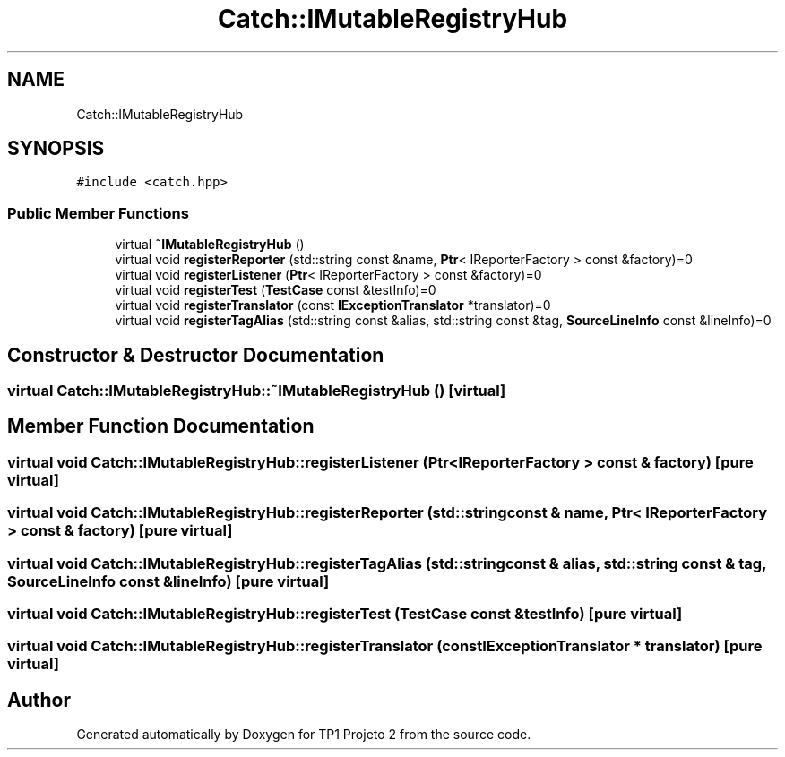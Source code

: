 .TH "Catch::IMutableRegistryHub" 3 "Mon Jun 19 2017" "TP1 Projeto 2" \" -*- nroff -*-
.ad l
.nh
.SH NAME
Catch::IMutableRegistryHub
.SH SYNOPSIS
.br
.PP
.PP
\fC#include <catch\&.hpp>\fP
.SS "Public Member Functions"

.in +1c
.ti -1c
.RI "virtual \fB~IMutableRegistryHub\fP ()"
.br
.ti -1c
.RI "virtual void \fBregisterReporter\fP (std::string const &name, \fBPtr\fP< IReporterFactory > const &factory)=0"
.br
.ti -1c
.RI "virtual void \fBregisterListener\fP (\fBPtr\fP< IReporterFactory > const &factory)=0"
.br
.ti -1c
.RI "virtual void \fBregisterTest\fP (\fBTestCase\fP const &testInfo)=0"
.br
.ti -1c
.RI "virtual void \fBregisterTranslator\fP (const \fBIExceptionTranslator\fP *translator)=0"
.br
.ti -1c
.RI "virtual void \fBregisterTagAlias\fP (std::string const &alias, std::string const &tag, \fBSourceLineInfo\fP const &lineInfo)=0"
.br
.in -1c
.SH "Constructor & Destructor Documentation"
.PP 
.SS "virtual Catch::IMutableRegistryHub::~IMutableRegistryHub ()\fC [virtual]\fP"

.SH "Member Function Documentation"
.PP 
.SS "virtual void Catch::IMutableRegistryHub::registerListener (\fBPtr\fP< IReporterFactory > const & factory)\fC [pure virtual]\fP"

.SS "virtual void Catch::IMutableRegistryHub::registerReporter (std::string const & name, \fBPtr\fP< IReporterFactory > const & factory)\fC [pure virtual]\fP"

.SS "virtual void Catch::IMutableRegistryHub::registerTagAlias (std::string const & alias, std::string const & tag, \fBSourceLineInfo\fP const & lineInfo)\fC [pure virtual]\fP"

.SS "virtual void Catch::IMutableRegistryHub::registerTest (\fBTestCase\fP const & testInfo)\fC [pure virtual]\fP"

.SS "virtual void Catch::IMutableRegistryHub::registerTranslator (const \fBIExceptionTranslator\fP * translator)\fC [pure virtual]\fP"


.SH "Author"
.PP 
Generated automatically by Doxygen for TP1 Projeto 2 from the source code\&.
